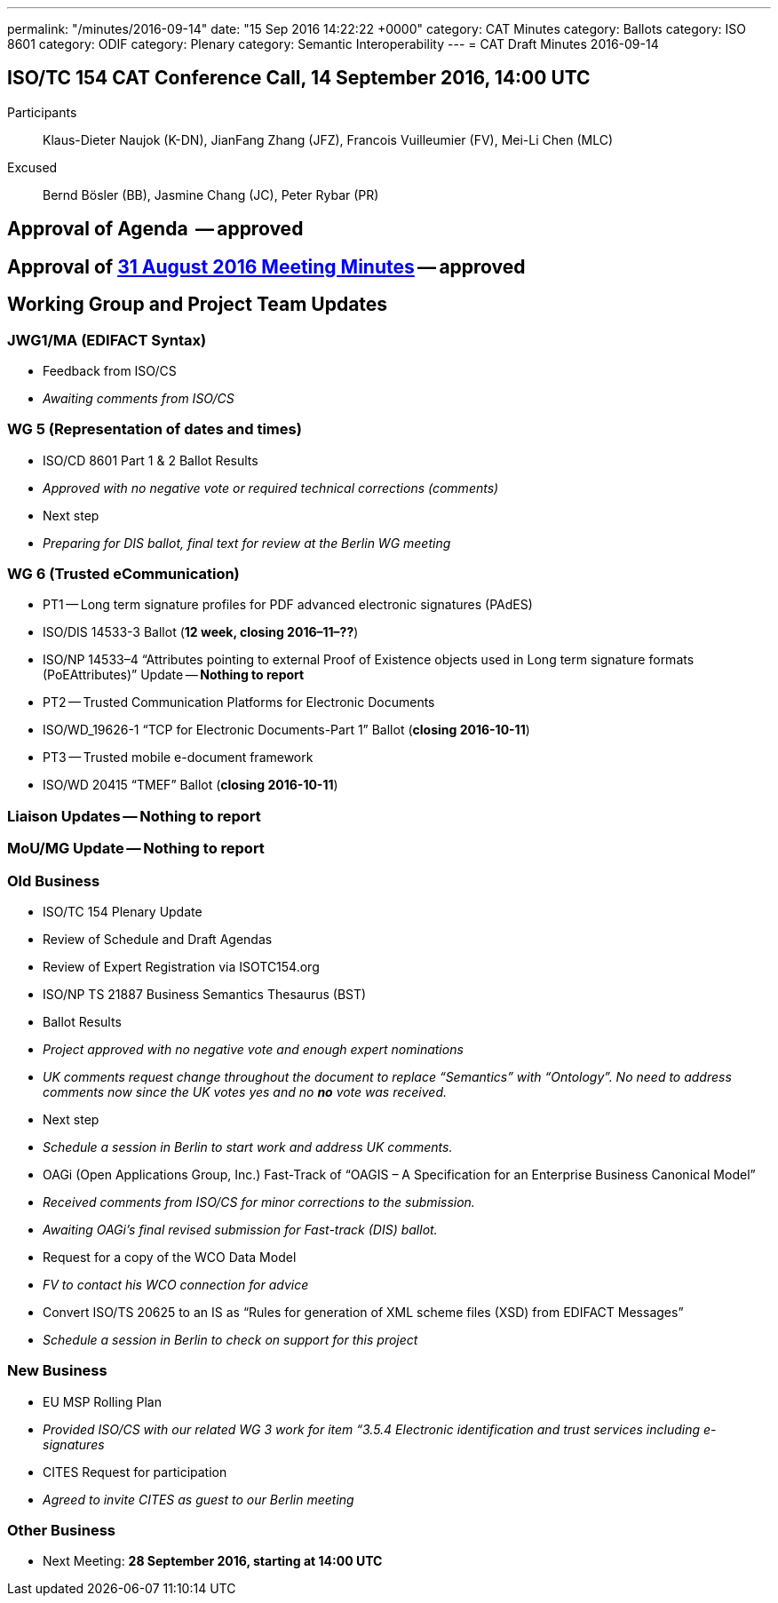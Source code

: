 ---
permalink: "/minutes/2016-09-14"
date: "15 Sep 2016 14:22:22 +0000"
category: CAT Minutes
category: Ballots
category: ISO 8601
category: ODIF
category: Plenary
category: Semantic Interoperability
---
= CAT Draft Minutes 2016-09-14

== ISO/TC 154 CAT Conference Call, 14 September 2016, 14:00 UTC
Participants::  Klaus-Dieter Naujok (K-DN), JianFang Zhang (JFZ), Francois Vuilleumier (FV), Mei-Li Chen (MLC)
Excused::  Bernd Bösler (BB), Jasmine Chang (JC), Peter Rybar (PR)


== Approval of Agenda  -- *approved*
== Approval of link:/cat-draft-minutes-2016-08-31[31 August 2016 Meeting Minutes] -- *approved*
== Working Group and Project Team Updates

=== JWG1/MA (EDIFACT Syntax)

* Feedback from ISO/CS

* _Awaiting comments from ISO/CS_




=== WG 5 (Representation of dates and times)

* ISO/CD 8601 Part 1 & 2 Ballot Results

* _Approved with no negative vote or required technical corrections (comments)_


* Next step

* _Preparing for DIS ballot, final text for review at the Berlin WG meeting_




=== WG 6 (Trusted eCommunication)

* PT1 -- Long term signature profiles for PDF advanced electronic signatures (PAdES)

* ISO/DIS 14533-3 Ballot (*12 week, closing 2016–11–??*)
* ISO/NP 14533–4 "`Attributes pointing to external Proof of Existence objects used in Long term signature formats (PoEAttributes)`" Update -- *Nothing to report*


* PT2 -- Trusted Communication Platforms for Electronic Documents

* ISO/WD_19626-1 "`TCP for Electronic Documents-Part 1`" Ballot (*closing 2016-10-11*)


* PT3 -- Trusted mobile e-document framework

* ISO/WD 20415 "`TMEF`" Ballot (*closing 2016-10-11*)






=== Liaison Updates -- *Nothing to report*
=== MoU/MG Update -- *Nothing to report*
=== Old Business

* ISO/TC 154 Plenary Update

* Review of Schedule and Draft Agendas
* Review of Expert Registration via ISOTC154.org


* ISO/NP TS 21887 Business Semantics Thesaurus (BST)

* Ballot Results

* _Project approved with no negative vote and enough expert nominations_
* _UK comments request change throughout the document to replace "`Semantics`" with "`Ontology`". No need to address comments now since the UK votes yes and no *no* vote was received._


* Next step

* _Schedule a session in Berlin to start work and address UK comments._




* OAGi (Open Applications Group, Inc.) Fast-Track of "`OAGIS – A Specification for an Enterprise Business Canonical Model`"

* _Received comments from ISO/CS for minor corrections to the submission._
* _Awaiting OAGi's final revised submission for Fast-track (DIS) ballot._


* Request for a copy of the WCO Data Model

* _FV to contact his WCO connection for advice_


* Convert ISO/TS 20625 to an IS as "`Rules for generation of XML scheme files (XSD) from EDIFACT Messages`"

* _Schedule a session in Berlin to check on support for this project_




=== New Business

* EU MSP Rolling Plan

* _Provided ISO/CS with our related WG 3 work for item &#8220;3.5.4 Electronic identification and trust services including e-signatures_


* CITES Request for participation

* _Agreed to invite CITES as guest to our Berlin meeting_




=== Other Business
* Next Meeting: *28 September 2016, starting at 14:00 UTC*
